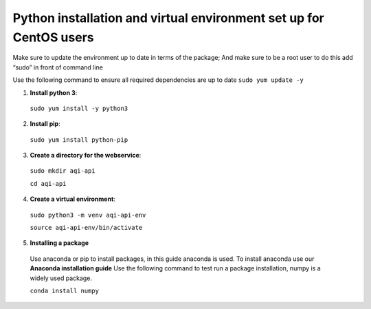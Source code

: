 ====================================================================
Python installation and virtual environment set up for CentOS users
====================================================================

Make sure to update the environment up to date in terms of the package; And make sure to be a root user to do this add “sudo” in front of command line 

Use the following command to ensure all required dependencies are up to date 
``sudo yum update -y``

1. **Install python 3**::

  ``sudo yum install -y python3``

2. **Install pip**::
  
  ``sudo yum install python-pip``

3. **Create a directory for the webservice**::

  ``sudo mkdir aqi-api`` 
  
  ``cd aqi-api``

4. **Create a virtual environment**::

  ``sudo python3 -m venv aqi-api-env`` 
  
  ``source aqi-api-env/bin/activate``
  
5. **Installing a package**
  Use anaconda or pip to install packages, in this guide anaconda is used. To install anaconda use our **Anaconda installation guide**
  Use the following command to test run a package installation, numpy is a widely used package. 
  
  ``conda install numpy`` 
